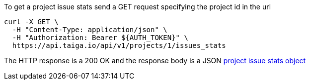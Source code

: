 To get a project issue stats send a GET request specifying the project id in the url

[source,bash]
----
curl -X GET \
  -H "Content-Type: application/json" \
  -H "Authorization: Bearer ${AUTH_TOKEN}" \
  https://api.taiga.io/api/v1/projects/1/issues_stats
----

The HTTP response is a 200 OK and the response body is a JSON link:#object-project-issue-stats-detail[project issue stats object]

